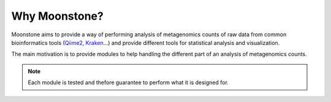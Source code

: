 .. _why_moonstone:

**************
Why Moonstone?
**************

Moonstone aims to provide a way of performing analysis of metagenomics counts of
raw data from common bioinformatics tools (Qiime2_, Kraken_...) and provide different tools
for statistical analysis and visualization.

.. _Qiime2: https://qiime2.org/
.. _Kraken: https://ccb.jhu.edu/software/kraken/

The main motivation is to provide modules to help handling the different part of an analysis of metagenomics counts.

.. Note::
    Each module is tested and thefore guarantee to perform what it is designed for.